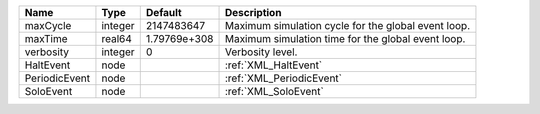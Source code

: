 

============= ======= ============ =================================================== 
Name          Type    Default      Description                                         
============= ======= ============ =================================================== 
maxCycle      integer 2147483647   Maximum simulation cycle for the global event loop. 
maxTime       real64  1.79769e+308 Maximum simulation time for the global event loop.  
verbosity     integer 0            Verbosity level.                                    
HaltEvent     node                 :ref:`XML_HaltEvent`                                
PeriodicEvent node                 :ref:`XML_PeriodicEvent`                            
SoloEvent     node                 :ref:`XML_SoloEvent`                                
============= ======= ============ =================================================== 


